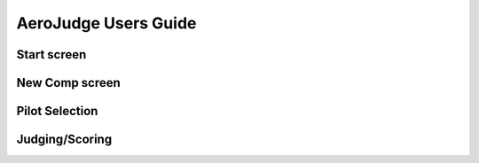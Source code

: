 AeroJudge Users Guide
=====================

Start screen
------------


New Comp screen
---------------


Pilot Selection
---------------


Judging/Scoring
---------------